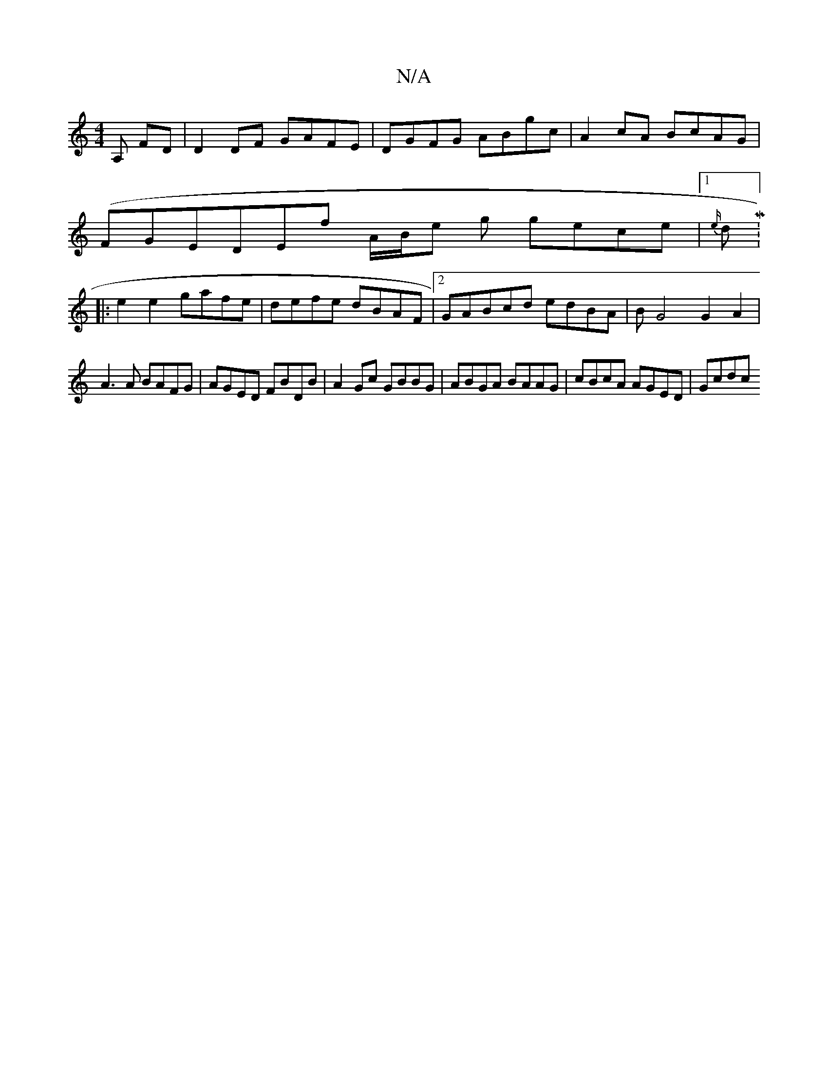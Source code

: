 X:1
T:N/A
M:4/4
R:N/A
K:Cmajor
,A, FD|D2 DF GAFE | DGFG ABgc | A2 cA BcAG |
(FGE}DEf A/2B/2e g gece|[1 {e/}dM:9/8
|: e2e2 gafe | defe dBAF |2GABcd edBA | BG4G2 A2 |
A3 A BAFG | AGED FBDB | A2 Gc GBBG | ABGA BAAG | cBcA AGED | Gcdc 